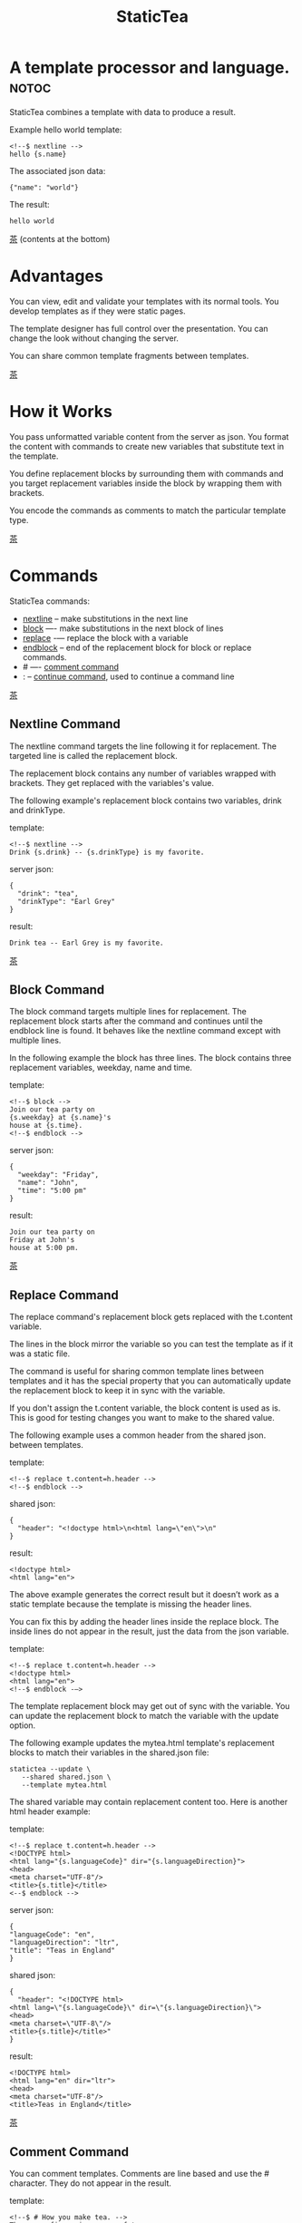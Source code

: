 #+TITLE: StaticTea
* A template processor and language. :notoc:

StaticTea combines a template with data to produce a result.

Example hello world template:

#+BEGIN_SRC
<!--$ nextline -->
hello {s.name}
#+END_SRC

The associated json data:

#+BEGIN_SRC
{"name": "world"}
#+END_SRC

The result:

#+BEGIN_SRC
hello world
#+END_SRC

[[#contents][茶]] (contents at the bottom)

* Advantages
:PROPERTIES:
:CUSTOM_ID: advantages
:END:

You can view, edit and validate your templates with its normal
tools.  You develop templates as if they were static pages.

The template designer has full control over the presentation.
You can change the look without changing the server.

You can share common template fragments between templates.

[[#contents][茶]]

* How it Works
  :PROPERTIES:
:CUSTOM_ID: how-it-works
:END:

You pass unformatted variable content from the server as json.
You format the content with commands to create new variables that
substitute text in the template.

You define replacement blocks by surrounding them with commands
and you target replacement variables inside the block by wrapping
them with brackets.

You encode the commands as comments to match the particular
template type.

[[#contents][茶]]

* Commands
:PROPERTIES:
:CUSTOM_ID: commands
:END:

StaticTea commands:

- [[#nextline-command][nextline]] -- make substitutions in the next line
- [[#block-command][block]] —- make substitutions in the next block of lines
- [[#replace-command][replace]] -— replace the block with a variable
- [[#endblock-command][endblock]] -- end of the replacement block for block or replace
  commands.
- # —- [[#comment-command][comment command]]
- : -- [[#continue-command][continue command]], used to continue a command line

[[#contents][茶]]

** Nextline Command
:PROPERTIES:
:CUSTOM_ID: nextline-command
:END:

The nextline command targets the line following it for
replacement. The targeted line is called the replacement block.

The replacement block contains any number of variables wrapped
with brackets.  They get replaced with the variables's value.

The following example's replacement block contains two variables,
drink and drinkType.

template:

#+BEGIN_SRC
<!--$ nextline -->
Drink {s.drink} -- {s.drinkType} is my favorite.
#+END_SRC

server json:

#+BEGIN_SRC
{
  "drink": "tea",
  "drinkType": "Earl Grey"
}
#+END_SRC

result:

#+BEGIN_SRC
Drink tea -- Earl Grey is my favorite.
#+END_SRC

[[#contents][茶]]

** Block Command
:PROPERTIES:
:CUSTOM_ID: block-command
:END:

The block command targets multiple lines for replacement. The
replacement block starts after the command and continues until
the endblock line is found. It behaves like the nextline command
except with multiple lines.

In the following example the block has three lines. The block
contains three replacement variables, weekday, name and time.

template:

#+BEGIN_SRC
<!--$ block -->
Join our tea party on
{s.weekday} at {s.name}'s
house at {s.time}.
<!--$ endblock -->
#+END_SRC

server json:

#+BEGIN_SRC
{
  "weekday": "Friday",
  "name": "John",
  "time": "5:00 pm"
}
#+END_SRC

result:

#+BEGIN_SRC
Join our tea party on
Friday at John's
house at 5:00 pm.
#+END_SRC

[[#contents][茶]]

** Replace Command
:PROPERTIES:
:CUSTOM_ID: replace-command
:END:

The replace command's replacement block gets replaced with the
t.content variable.

The lines in the block mirror the variable so you can
test the template as if it was a static file.

The command is useful for sharing common template lines between
templates and it has the special property that you can
automatically update the replacement block to keep it in sync
with the variable.

If you don't assign the t.content variable, the block content is
used as is.  This is good for testing changes you want to make to
the shared value.

The following example uses a common header from the shared json. between templates.

template:

#+BEGIN_SRC
<!--$ replace t.content=h.header -->
<!--$ endblock -->
#+END_SRC

shared json:

#+BEGIN_SRC
{
  "header": "<!doctype html>\n<html lang=\"en\">\n"
}
#+END_SRC

result:

#+BEGIN_SRC
<!doctype html>
<html lang="en">
#+END_SRC

The above example generates the correct result but it doesn’t
work as a static template because the template is missing the
header lines.

You can fix this by adding the header lines inside the replace
block. The inside lines do not appear in the result, just the
data from the json variable.

template:

#+BEGIN_SRC
<!--$ replace t.content=h.header -->
<!doctype html>
<html lang="en">
<!--$ endblock -—>
#+END_SRC

The template replacement block may get out of sync with the
variable.  You can update the replacement block to match the
variable with the update option.

The following example updates the mytea.html template's
replacement blocks to match their variables in the shared.json
file:

#+BEGIN_SRC
statictea --update \
   --shared shared.json \
   --template mytea.html
#+END_SRC

The shared variable may contain replacement content too.  Here is
another html header example:

template:

#+BEGIN_SRC
<!--$ replace t.content=h.header -->
<!DOCTYPE html>
<html lang="{s.languageCode}" dir="{s.languageDirection}">
<head>
<meta charset="UTF-8"/>
<title>{s.title}</title>
<--$ endblock -->
#+END_SRC

server json:

#+BEGIN_SRC
{
"languageCode": "en",
"languageDirection": "ltr",
"title": "Teas in England"
}
#+END_SRC

shared json:

#+BEGIN_SRC
{
  "header": "<!DOCTYPE html>
<html lang=\"{s.languageCode}\" dir=\"{s.languageDirection}\">
<head>
<meta charset=\"UTF-8\"/>
<title>{s.title}</title>"
}
#+END_SRC

result:

#+BEGIN_SRC
<!DOCTYPE html>
<html lang="en" dir="ltr">
<head>
<meta charset="UTF-8"/>
<title>Teas in England</title>
#+END_SRC

[[#contents][茶]]

** Comment Command
:PROPERTIES:
:CUSTOM_ID: comment-command
:END:

You can comment templates.  Comments are line based and use the #
character. They do not appear in the result.

template:

#+BEGIN_SRC
<!--$ # How you make tea. -->
There are five main groups of teas:
white, green, oolong, black, and pu'erh.
You make Oolong Tea in five time
intensive steps.
#+END_SRC

result:

#+BEGIN_SRC
There are five main groups of teas:
white, green, oolong, black, and pu'erh.
You make Oolong Tea in five time
intensive steps.
#+END_SRC

[[#contents][茶]]

** Continue Command
:PROPERTIES:
:CUSTOM_ID: continue-command
:END:

You can continue a long command line with the "\\" character at
the end before the postfix. The following line must be a continue
command.

The continue command allows you to continue adding statements
when you need more space. You can continue the continue command
too.

In the following example the nextline command continues on a
second line and third line.

template:

#+BEGIN_SRC
<!--$ nextline \-->
<!--$ : tea = 'Earl Grey'; \-->
<!--$ : tea2 = 'Masala chai' -->
{tea}, {tea2}
#+END_SRC

result:

#+BEGIN_SRC
Earl Grey, Masala chai
#+END_SRC

[[#contents][茶]]

** Endblock Command
:PROPERTIES:
:CUSTOM_ID: endblock-command
:END:

The endblock command ends the block and replace commands. Only
the endblock command ends them. All text until the endblock is
part of the replacement block. This includes lines that look like
commands. For example:

template:

#+BEGIN_SRC
<!--$ block -->
<!--$ # this is not a comment, just text -->
fake nextline
<!--$ nextline -->
<!--$ endblock -->
#+END_SRC

result:

#+BEGIN_SRC
<!--$ # this is not a comment, just text -->
fake nextline
<!--$ nextline -->
#+END_SRC

[[#contents][茶]]

* Replacement Block
:PROPERTIES:
:CUSTOM_ID: replacementblock
:END:

A replacement block is a group of contiguous lines in a
template. The block contains the variable content for
substitutions and you can repeat the block.

You mark the replacment block with a nextline, block or replace
command before it and an endblock command after it. The nextline
block is one line and it does not have an endblock.

You mark the variable content with brackets around the variables
inside the block.

You use repeating blocks to make lists and other repeating
content.

#+BEGIN_SRC
<!--$ block -->
This is the first line.
A line.
Another line.
This is the last line.
<!--$ endblock -->
#+END_SRC

* Statements
:PROPERTIES:
:CUSTOM_ID: statements
:END:

You format server content in variables you create in statements.

A statement is an expression consisting of a variable, an equal
sign, and a right hand side. The right hand side is either
another variable, a string, a number or a function. Here are some
examples:

#+BEGIN_SRC
tea = "Earl Grey"
num = 5
t.repeat = 8
nameLen = len(s.name)
name = concat(substr(s.name, 0, 7), "...")
#+END_SRC

Statements are allowed on the nextline, block and replace
commands. You can use multiple statements separated with
semicolons. If you need more space, you can continue the line
with the "\\" character at the end. Statements are executed from
left to right.

* Syntax
:PROPERTIES:
:CUSTOM_ID: syntax
:END:

A template consists of command lines and non-command lines.  The
command lines are line oriented and they have the same
form. There are no restrictions on the non-command lines in a
template.

Each command line is a comment to match the template type. The
beginning comment characters are called the prefix and the
optional ending comment characters are called the postfix. For
example, in an html template the prefix is "<!--$" and the
postfix is "-->". See [[#prefix-postfix][Prefix Postfix]] for more information.

The prefix starts at column 1. Next comes the command name. Statements
follow the command name, they are separated by semicolons and they may
flow through the following lines. At the end of the line is an
optional continuation character "\" then the optional postfix
then the end of line, either \r\n or \n.

The following chart shows a nextline command made up of two
lines. It has three statements: a=5, b=6 and c=5.

#+BEGIN_SRC
prefix
|     command
|     |        statements
|     |        |         continuation
|     |        |         |
|     |        |         |postfix
|     |        |         ||  newline
|     |        |         ||  |
<!--$ nextline a=5; b=6; \-->
<!--$ :        c=5        -->
#+END_SRC

A space or tab is required between a command and a statement,
otherwise you can use zero or more tabs and spaces where they are
allowed. Space isn't allowed before the prefix, after the
continuation or after the postfix or between the function name
and its opening parentheses. Here are a few single line examples:

#+BEGIN_SRC
<!--$nextline-->
<!--$ nextline -->
<!--$ nextline a=5   -->
<!--$ nextline a = 5 -->
<!--$ nextline num = len(tea_list); b=3 -->
<!--$ nextline num = len( tea_list ) ;b=3 -->
#+END_SRC

The statements may flow between lines. The following two nextline
commands are equivalent:

#+BEGIN_SRC
<!--$ nextline com = "Bigelow Tea Company" -->

<!--$ nextline com = "Big\-->
<!--$ : elow Tea Company" -->
#+END_SRC

You separate statements with semicolons. You can have blank
statements that do nothing.

#+BEGIN_SRC
<!--$ nextline a=1; b=2; c=3 -->
#+END_SRC

[[#contents][茶]]

* Variables
:PROPERTIES:
:CUSTOM_ID: variables
:END:

You use variables to create formatted content for a block and to
control how a command works. You create them in json files or in
template statements. Internally one dictionary exists for each of
the five types of variables, you access them with different
prefixes. Here are the prefixes and sections for each one.

- s. -- [[#json-variables][Server Json Variables]]
- h. -- [[#json-variables][Shared Json Variables]]
-    -- [[#local-variables][Local Variables]]
- g. -- [[#global-variables][Global Variables]]
- t. -- [[#tea-variables][Tea Variables]]

[[#contents][茶]]

** Json Variables
:PROPERTIES:
:CUSTOM_ID: json-variables
:END:

You pass variables to the template in json files.

The variables are defined by the top level dictionary items. Each
items's key is the name of a variable and the items's value is
the variables's value.

There are two types of json files, the server json and the shared
json. The server file populates the t.server dictionary and the
shared file populates the t.shared dictionary.

You can use multiple server and shared json files by specifying
multiple files on the command line. The files are processed
left to right which is important when there are duplicate
variables since the last one processed overwrites the previous
one.

The json null values get converted to the 0. Json True and False
get converted to 1 and 0.

You cannot change the json variables.

The server variables are stored in the t.server dictionary.

The shared variables are stored in the t.shared dictionary.

To give full control of the presentation to the template
designers, the server json shouldn't contain any presentation
data.

The shared json is created by the template designer for sharing
common template fragments and other presentation needs.

[[#contents][茶]]

** Local Variables
   :PROPERTIES:
   :CUSTOM_ID: local-variables
   :END:

You create local variables with template statements.  They are
local to the block where they are defined.  They are processed
from left to right.  There is no prefix for local variables. They
are stored in the t.local dictionary. The local variables are
cleared and recalculated for each repeated block.

[[#contents][茶]]

** Global Variables
    :PROPERTIES:
    :CUSTOM_ID: global-variables
    :END:

Like local variables, you create global variables with template
statements.  All blocks have access to them.  You access them
with "g." prefix.  They are stored in the t.global dictionary.


  [[#contents][茶]]

** Tea Variables
    :PROPERTIES:
    :CUSTOM_ID: tea-variables
    :END:

  The built in tea variables are prefixed with "t." and they
  control how the replacement block works.

  - [[#tcontent][t.content]] -- content of the replace block
  - [[#tlocal][t.local]] -- dictionary containing the current block's local variables.
  - [[#tglobal][t.global]] -- dictionary containing the global variables.
  - [[#tmaxrepeat][t.maxRepeat]] -- maximum number of times to repeat the block
  - [[#tmaxlines][t.maxLines]] -- maximum number of replacementblock lines (lines before endblock)
  - [[#toutput][t.output]] -- where the block output goes
  - [[#trepeat][t.repeat]] -- controls how many times the block repeats
  - [[#trow][t.row]] -- the current row number of a repeating block
  - [[#tserver][t.server]] -- dictionary containing the server variables
  - [[#tshared][t.shared]] -- dictionary containing the shared variables

[[茶]]

*** t.content
    :PROPERTIES:
    :CUSTOM_ID: tcontent
    :END:

 The t.content variable determines what content to use for the
 whole replace block.

 When the t.content is not set, the block content is used like a
 block command except a warning message is output. This is good
 for testing changes you want to make to the shared value and the
 warning reminds you to set the variable when done.

 The variable only applies to the replace command. See the [[#replace-command][replace
 command]] section for an example.

 [[#contents][茶]]

*** t.local
    :PROPERTIES:
    :CUSTOM_ID: tlocal
    :END:

 The t.local variable is the dictionary of local variables for the
 current command.

 [[#contents][茶]]

*** t.global
    :PROPERTIES:
    :CUSTOM_ID: tglobal
    :END:

 The t.global variable is the dictionary of the global variables.

 [[#contents][茶]]

*** t.maxRepeat
    :PROPERTIES:
    :CUSTOM_ID: tmaxrepeat
    :END:

 The t.maxRepeat variable determines the maxiumum times a block
 can repeat.  The default is 100.  A warning message is output
 when you try to assign a bigger number to t.repeat and the value
 is clipped to the maximum.

 It prevents the case where you mistakenly assign a giant number,
 and it allows you to design your template to work well for the
 expected range of blocks.

 You can increase this value to support more blocks by setting the
 t.maxRepeat variable.

 [[#contents][茶]]

*** t.maxLines
    :PROPERTIES:
    :CUSTOM_ID: tmaxlines
    :END:

 The t.maxLines variable determines the maximum lines in a
 replacement block.

 StaticTea reads lines looking for the endblock.  By default, if
 it is not found in 10 lines, the 10 lines are used for the block
 and a warning is output. This catches the case where you forget
 the endblock command.

 You can increase this value to support blocks with more lines by
 setting the t.maxLines system variable.

 #+BEGIN_SRC
 <!--$ block t.maxLines=20 -->
 #+END_SRC

 [[#contents][茶]]

*** t.output
    :PROPERTIES:
    :CUSTOM_ID: toutput
    :END:

The t.output variable determines where the block output goes.  By
default it goes to the result file specified when you run
statictea.

- "result" -- the block output goes to the result file (default)
- "stderr" -- the block output goes to standard error
- "log" -- the block output goes to the log file
- "skip" -- the block is skipped

You can use the stderr option to write your own warning messages.

template:

#+BEGIN_SRC
<!--$ nextline \-->
<!--$ : t.output = if( \-->
<!--$ :   exists("s.admin"), "skip", \-->
<!--$ :   "stderr"); \-->
<!--$ : msg = concat( \-->
<!--$ :   template(), "(", \-->
<!--$ :   getLineNumber(), ")", \-->
<!--$ :   "missing admin var") -->
{msg}
#+END_SRC

result:

#+BEGIN_SRC
template.html(45): missing admin var
#+END_SRC

[[#contents][茶]]

*** t.repeat
    :PROPERTIES:
    :CUSTOM_ID: trepeat
    :END:

 The t.repeat variable is a number that tells how many times to
 repeat the block.

 You use the t.row variable to customize each block.  Each time
 the block repeats the local variables get recalculated.

 By default the block is output once. A value of zero means don't
 show the block at all.

 For the following example, the number of items in tea_list is
 assigned to the t.repeat variable which outputs the block five
 times.

 template:

 #+BEGIN_SRC
 <!--$ nextline t.repeat = len(s.tea_list); \-->
 <!--$ : tea = get(s.tea_list, t.row) -->
  * {tea}
 #+END_SRC

 server json:

 #+BEGIN_SRC
 {
 "tea_list": [
    "Black",
    "Green",
    "Oolong",
    "Sencha",
    "Herbal"
  ]
 }
 #+END_SRC

 result:

 #+BEGIN_SRC
  * Black
  * Green
  * Oolong
  * Sencha
  * Herbal
 #+END_SRC

 The following example builds an html select list of tea companies
 with the Twinings company selected and it shows how to access
 values from dictionaries.

 template:

 #+BEGIN_SRC
 <h3>Tea Companies</h3>
 <select>
 <!--$ nextline t.repeat=len(s.companyList); \-->
 <!--$ : d = get(s.companyList, t.row); \-->
 <!--$ : company = get(d, "company"); \-->
 <!--$ : selected = get(d, "selected", 0); \-->
 <!--$ : current=if(selected, ' selected="selected"', "") -->
  <option{current}>{company}</option>
 </select>
 #+END_SRC

 server json:

 #+BEGIN_SRC
 {
 "companyList": [
    {"company": "Lipton"},
    {"company": "Tetley"},
    {"company": "Twinings, "selected": 1},
    {"company": "American Tea Room"},
    {"company": "Argo Tea"},
    {"company": "Bigelow Tea Company"}
  ]
 }
 #+END_SRC

 result:

 #+BEGIN_SRC
 <h3>Tea Companies</h3>
 <select>
  <option>Lipton</option>
  <option>Tetley</option>
  <option>selected="selected">Twinings</option>
  <option>Argo Tea</option>
  <option>American Tea Room</option>
  <option>Bigelow Tea Company</option>
 </select>
 #+END_SRC

 Setting t.repeat to 0 is good for building test lists.

 When you view the following template fragment in a browser it
 shows one item in the list.

 template:

 #+BEGIN_SRC
 <h3>Tea</h3>
 <ul>
 <!--$ nextline t.repeat = len(s.teaList); \-->
 <!--$ : tea = get(s.teaList, t.row) -->
  <li>{tea}</li>
 </ul>
 #+END_SRC

 To create a static page that has more products for better testing
 you could use the repeat variable like this:

 template:

 #+BEGIN_SRC
 <h3>Tea</h3>
 <ul>
 <!--$ nextline t.repeat = len(s.teaList) \-->
 <!--$ : tea = get(s.teaList, t.row) -->
  <li>{tea}</li>
 <!--$ block t.repeat = 0 -->
  <li>Black</li>
  <li>Green</li>
  <li>Oolong</li>
  <li>Sencha</li>
  <li>Herbal</li>
 <!--$ endblock -->
 </ul>
 #+END_SRC

 server json:

 #+BEGIN_SRC
 {
  "teaList": [
    "Chamomile",
    "Chrysanthemum",
    "White",
    "Puer"
  ]
 }
 #+END_SRC

 result:

 #+BEGIN_SRC
 <h3>Tea</h3>
 <ul>
  <li>Chamomile</li>
  <li>Chrysanthemum</li>
  <li>White</li>
  <li>Puer</li>
 </ul>
 #+END_SRC

 [[#contents][茶]]

*** t.row
    :PROPERTIES:
    :CUSTOM_ID: trow
    :END:

The t.row variable contains the current row number for blocks
that repeat. The row numbers start at 0 and increases.  You use it
to format lists and other repeating content in the template.

Here is an example using the row variable.  In the example the
row number is used in three places.

template:

#+BEGIN_SRC
<!--$ nextline t.repeat=len(s.companies); \-->
<!--$ : company = get(s.companies, t.row); \-->
<!--$ : num = add(t.row, 1) -->
<li id="r{t.row}>{num}. {company}</li>
#+END_SRC

server json:

#+BEGIN_SRC
{
  "companies": [
    "Mighty Leaf Tea",
    "Numi Organic Tea",
    "Peet's Coffee & Tea",
    "Red Diamond"
  ]
}
#+END_SRC

result:

#+BEGIN_SRC
  <li id="r0">1. Mighty Leaf Tea</li>
  <li id="r1">2. Numi Organic Tea</li>
  <li id="r2">3. Peet's Coffee & Tea</li>
  <li id="r3">4. Red Diamond</li>
#+END_SRC


 [[#contents][茶]]

*** t.server
    :PROPERTIES:
    :CUSTOM_ID: tserver
    :END:

 The t.server variable is a dictionary containing the server json variables.

*** t.shared
    :PROPERTIES:
    :CUSTOM_ID: tshared
    :END:

 The t.shared variable is a dictionary containing the shared json variables

 [[#contents][茶]]

* Types
:PROPERTIES:
:CUSTOM_ID: types
:END:

StaticTea variable types:

- [[#string][string]]
- [[#integer][integer]]
- [[#float][float]]
- [[#dictionary][dictionary]]
- [[#list][list]]

[[#contents][茶]]

** String
:PROPERTIES:
:CUSTOM_ID: string
:END:

You define a string with single or double quotes and use them in
statements. You encode strings as unicode utf-8.  Invalid utf-8
sequences generate a warning and the statement is skipped.

Literal strings are limited to 256 bytes, if you need a longer
string define it in a json file.

example strings:

- "this is a string"
- 'using single quotes'
- "You can store black teas longer than green teas."
- "100"

example usage:

#+BEGIN_SRC
<!--$ nextline tea = "Earl Grey" -->
<h2>{tea}</h2>
#+END_SRC

result:

#+BEGIN_SRC
<h2>Earl Grey</h2>
#+END_SRC

[[#contents][茶]]

** Integer
:PROPERTIES:
:CUSTOM_ID: integer
:END:

An integer is a 64 bit signed number.  Plus signs are not used
with numbers.

Example numbers:

#+BEGIN_SRC
12345
0
-8823
42
#+END_SRC

[[#contents][茶]]

** Float
:PROPERTIES:
:CUSTOM_ID: float
:END:

A float is a 64 bit real number, it has a decimal point and
starts with a digit or minus sign.

Example floats:

#+BEGIN_SRC
3.14159
24.95
.123
-34.0
#+END_SRC

[[#contents][茶]]

** Dictionary
:PROPERTIES:
:CUSTOM_ID: dictionary
:END:

You access dictionary items with the get function and you define them in the
json files.

[[#contents][茶]]

** List
:PROPERTIES:
:CUSTOM_ID: list
:END:

Like dictionaires, you access list items with the get function and you
define them in the json files.

[[#contents][茶]]

* Run StaticTea
:PROPERTIES:
:CUSTOM_ID: run-statictea
:END:

You run StaticTea from the command line. You specify the template
file to process along with the json data files and a result file
is generated.

- Warning messages go to standard error.
- If you don't specify the result argument, the result goes to standard out.
- If you specify "stdin" for the template, the template comes
  from stdin.

The example below shows a typical invocation which specifies four
file arguments, the server json, the shared json, the template
and the result.

#+BEGIN_SRC
statictea \
  --server server.json \
  --shared shared.json \
  --template template.html \
  --result result.html
#+END_SRC

The StaticTea command line options:

- help -- show options and usage documentation.
- version -- outputs the version number.
- server -- the server json file(s), you can specify multiple.
- shared -- the shared json file(s), you can specify multiple.
- template -- the template file, or "stdin".
- result -- the result file, or standard out when not specified.
- update -- update the template replace blocks. See the
  [[#replace-command][Replace Command]].
- prepost -- add a command prefix and postfix, you can specify
  multiple. When you specify values, the defaults are no longer
  used. See the [[#prefix-postfix][Prefix Postfix]] section.

[[#contents][茶]]

* Miscellaneous
:PROPERTIES:
:CUSTOM_ID: miscellaneous
:END:

Miscellaneous topics:

- [[#warning-messages][Warning Messages]]
- [[#prefix-postfix][Prefix Postfix]]
- [[#encoding-and-line-endings][Encoding and Line Endings]]
- [[#log-file][Log File]]
- [[#limits][Limits]]
- [[#system-defaults][System Defaults]]

** Warning Messages
   :PROPERTIES:
   :CUSTOM_ID: warning-messages
   :END:

 When StaticTea detects a problem, a warning message is written to
 standard error, the problem is skipped, and processing
 continues.

 For example, if a variable in a replacement block is used but it
 doesn't exist, the bracketed variable remains as is in the
 result, and a message is output to standard error. There are many
 other potential warnings.

 It’s good style to change your template or json to be free of
 messages.

 Each warning message shows the file and line number where the
 problem happened.

 example messages:

 - tea.html(45): w1: Unknown server variable: teaMaster.
 - tea.html(45): w2: The postfix is missing.
 - tea.html(45): w3: The command line doesn't have a valid
   command, found: blocker.
 - tea.html(45): w4: Unknown system variable: t.asdf.
 - tea.html(45): w5: Server json file not found: server.json.
 - tea.html(45): w6: Unable to parse server.json.

 The statictea program returns 0 when no message gets
 output to standard error, else it returns 1.

 Example of running statictea when a variable is missing:

 template:

 #+BEGIN_SRC
 <!--$ block -->
 You're a {s.webmaster},
 I'm a {s.teaMaster}!
 <!--$ endblock -->
 #+END_SRC

 server json:

 #+BEGIN_SRC
 {
   "webmaster": "html wizard"
 }
 #+END_SRC

 stderr:

 #+BEGIN_SRC
 template.html(2): w1: Unknown server variable: s.teaMaster
 #+END_SRC

 result:

 #+BEGIN_SRC
 You're a html wizard,
 I'm a {s.teaMaster}!
 #+END_SRC

 You can write your own warning messages using the system t.output
 set to stderr. In the following example a warning message is
 written to standard error when the server admin variable is
 missing. When it is not missing nothing gets output.

 template:

 #+BEGIN_SRC
 <--$ nextline t.output = if( \-->
 <--$ : exists("admin"), "skip", "stderr") -->
 warning: the admin variable is missing
 #+END_SRC

 [[#contents][茶]]

** Prefix Postfix
   :PROPERTIES:
   :CUSTOM_ID: prefix-postfix
   :END:

 You make the template commands look like comments tailored for
 your template file type. This allows you to edit the template
 using its native editor and run other native tools.  For example,
 you can edit a StaticTea html template with an html editor and
 validate it online with w3.org's validator.

 Comment syntax varies depending on the type of template file and
 sometimes depending on the location within the file. StaticTea
 supports several varieties and you can specify others.

 You want to distinguish StaticTea commands from normal comments
 when you create your own. The convention is to add a $ as the
 last character of the prefix and only use $ with StaticTea
 commands and space for normal comments.

 Built in Prefixes:

 - html: <!--$ and -->
 - html: &lt;!--$ and --&gt; for textarea elements
 - bash: #$
 - config files: ;$
 - C++: //$
 - C language: ​/\star$ and \star​/

 You can define other comment types on the command line using the
 prepost option one or more times. When you specify your own
 prepost values, the defaults no longer exist so you have control
 of which prefixes get used.

 You separate the prefix from the postfix with one space and the
 postfix is optional.

 examples:

 #+BEGIN_SRC
 --prepost="@$ |"
 --prepost="[comment$ ]"
 --prepost="#[$ ]#"
 #+END_SRC

 [[#contents][茶]]

** Encoding and Line Endings
:PROPERTIES:
:CUSTOM_ID: encoding-and-line-endings
:END:

 Templates are utf-8 encoded.  Two line endings are supported on
 all platforms: LF, and CR/LF.  Line endings are preserved.  The
 template syntax only uses ascii except unicode characters are used
 in quoted strings.

 [[#contents][茶]]

** Log File
   :PROPERTIES:
   :CUSTOM_ID: log-file
   :END:

 The log file contains timing, memory usage and low priority
 warnings. The log file, statictea.log, is created in the current
 folder (system default log location?).  Log information is
 appended to the file and it grows without bounds. Make sure to
 setup log rotation. When the file size exceeds 1 GB a warning
 message is generated.

 [[#contents][茶]]

** Limits
 :PROPERTIES:
   :CUSTOM_ID: limits
   :END:

 There is no limit on the size of the template. However there are
 several limits on variables and commands.

 Having limits may seem restrictive but there are many reasons for
 them.

 - It catches common mistakes, like missing the end block.
 - The limits tells how to best use the program.
 - It's easier to test the limits and verify the warning messages.
 - It's easier to optimize the code when the limits are defined.

 You can override the t.maxLine and t.maxRepeat limits but not
 others. Here are the limits:

 - t.maxLines -- number of lines before the end block
   command. Useful when you forget to end the block. You can
   override this with bigger or smaller values.  Default 10.
 - t.maxRepeat -- maximum number of times to repeat a block.
 - Maximum command line length -- 1024 characters.
 - Maximum variable name length -- 64 characters, 66 including
   option prefix.
 - Maximum literal string length -- 256 bytes. Use json for
   longer strings.

 [[#contents][茶]]

** System Defaults
:PROPERTIES:
   :CUSTOM_ID: system-defaults
   :END:

You can use the system variables in a replacement block to see
their default values. The following example shows the default
values of some of the system variables.

template:

#+BEGIN_SRC
<!--$ block -->
Defaults:
  t.local = {t.local}
  t.global = {t.global}
  t.maxLines = {t.maxLines}
  t.maxRepeat = {t.maxRepeat}
  t.output = {t.output}
  t.repeat = {t.repeat}
  t.server = {t.server}
<!--$ endblock -->
#+END_SRC

result:

#+BEGIN_SRC
Defaults:
  t.local = {}
  t.global = {}
  t.maxLines = 10
  t.maxRepeat = 100
  t.output = "result"
  t.repeat = 1
  t.server = {}
#+END_SRC

 [[#contents][茶]]

* Functions
:PROPERTIES:
:CUSTOM_ID: functions
:ORDERED:  t
:END:

You use a function in a statement to generate a value. You either
assign the value to a variable or you pass it to another function.

Functions can take zero or more parameters and return a
value. Some functions have optional parameters.

List of functions:

- [[#case][case()]] -- generalized if function
- [[#cmp][cmp()]] -- spaceship compare function <=>
- [[#concat][concat()]] -- concatenate strings
- [[#convert][convert()]] -- convert variable to a different type
- [[#currency][currency()]] -- format currency
- [[#exists][exists()]] -- whether a variables exists
- [[#find][find()]] -- find a substring in a string
- [[#format][format()]] -- format a string or a number
- [[#get][get()]] -- get an element from a list or dictionary
- [[#if][if()]] -- if function
- [[#len][len()]] -- length of string, list or dictionary
- [[#lineNumber][lineNumber()]] -- the current line number
- [[#quotehtml][quoteHtml]] -- replace html special characters
- [[#sizes][sizes()]] -- format bytes counts, KB, MB, GB, etc.
- [[#substr][substr()]] -- extract a substring from a string by indexes
- [[#time][time()]] -- format the date and time.
- [[#template][template()]] -- the filename of the current template
- [[#version][version()]] -- the current version and version checker

[[#contents][茶]]

** case()
:PROPERTIES:
:CUSTOM_ID: case
:END:

The case function is a generalized if statement.  You use it to
preform different actions depending on a condition.

It requires at least two parameters, the condition and the "else"
case.

The rest of the parameters you specify in pairs, the first is the
case value and the second is the return value when the condition
matches that case.

When none of the cases match the condition, the else case is
used.

For the example below the abbr variable is set to an abbreviation
depending on the type of tea.

template:

#+BEGIN_SRC
<--$ nextline \-->
<--$ : abbr = case( \-->
<--$ : s.tea, "unknown",  \-->
<--$ : 'Darjeeling', "Darj",  \-->
<--$ : "Earl Gray", "EG") -->
The abbreviation for {s.tea} is {s.abbr}.
#+END_SRC

server json:

#+BEGIN_SRC
{
  "tea": "Darjeeling"
}
#+END_SRC

result:

#+BEGIN_SRC
The abbreviation for Darjeeling is Darj.
#+END_SRC

The if statement is shorthand for a simple case:

#+BEGIN_SRC
if(cond, v1, v2)
#+END_SRC
is equivalent to:
#+BEGIN_SRC
case(cond, v2, 1, v1)
#+END_SRC

[[#contents][茶]]

** cmp()
:PROPERTIES:
:CUSTOM_ID: cmp
:END:

The cmp function compares two variables, either numbers or
strings (both the same type), and returns whether the first
parameter is less than, equal to or greater than the second
parameter. It returns -1 for less, 0 for equal and 1 for greater
than. The optional third parameter compares strings case
insensitive when it is 1. Added in version 0.1.0.

template:

#+BEGIN_SRC
#$ block \
#$ : cond1 = cmp(4, 5); \
#$ : cond2 = cmp(2, 2); \
#$ : cond3 = cmp(5, 4); \
#$ : cond4 = cmp("abc", "abd"); \
#$ : cond5 = cmp("abc", "ABC", 1)
cmp(4, 5) returns {cond1}
cmp(2, 2) returns {cond2}
cmp(5, 4) returns {cond3}
cmp("abc", "abd") returns {cond4}
cmp("abc", "ABC") returns {cond5}
#$ endblock
#+END_SRC

result:

#+BEGIN_SRC
cmp(4, 5) returns -1
cmp(2, 2) returns 0
cmp(5, 4) returns 1
cmp("abc", "abd") returns -1
cmp("abc", "ABC") returns 0
#+END_SRC

Here is another example using cmp to "ellipsize" a string when it
gets long. The following example ellipsizes when a name is longer
than 10 bytes.

#+BEGIN_SRC
<!--$ # If the name is longer than 10 characters, -->
<!--$ # clip it to 7 and add "...".               -->
<!--$ nextline                                   \-->
<!--$ : cmp = cmp(len(s.name), 10);              \-->
<!--$ : name = case(cmd, s.name                  \-->
<!--$ : 1, concat(substr(s.name, 0, 7), "..."))   -->
#+END_SRC

[[#contents][茶]]

** concat()
:PROPERTIES:
:CUSTOM_ID: concat
:END:

The concat function concatenates strings. You can specify 2 or
more string parameters. The following example also shows using
the "#$" prefix:

#+BEGIN_SRC
#$ block \
#$ : x3 = concat("Tea", "Time"); \
#$ : x4 = concat("Tea", " ",  "Time")
concat("Tea", "Time") => '{x3}'
concat("Tea", " ",  "Time") => '{x4}'
#$ endblock
#+END_SRC

Result:

#+BEGIN_SRC
concat("Tea", "Time") => 'TeaTime'
concat("Tea", " ",  "Time") => 'Tea Time'
#+END_SRC

[[#contents][茶]]

** convert()
:PROPERTIES:
:CUSTOM_ID: convert
:END:

The convert function converts variables from one type to
another. From int to float, float to int, string to int and
string to float. It takes two or three parameters. The first
parameter is the variable to convert, the second parameter is the
type name to convert to, and the third parameter tells how to
convert.  If the variable to convert is a string, it must look
like a number.

Note: if you want to convert a number to a string, use the format
function.

Conversion Combinations:

- int to float
- float to int, with round options
- string to int with round options
- string to float

Round Options:

- "round" - rounds to the nearest int, when equal rounds up.
- "floor" - uses int below.
- "ceiling" - uses int above.

#+BEGIN_SRC
#$ block \
#$ : v1 = convert(5.6, "int", "round"); \
#$ : v2 = convert(2.3, "int", ceiling); \
#$ : v3 = convert(2.7, "int", "floor"); \
#$ : v4 = convert(333, "float"); \
#$ : v5 = convert("5.6", "int", "round"); \
#$ : v6 = convert("2.3", "int", ceiling); \
#$ : v7 = convert("2.7", "int", "floor"); \
#$ : v8 = convert("333", "float"); \

convert(5.6, "int", "round") => {v1}
convert(2.3, "int", ceiling) => {v2}
convert(2.7, "int", "floor") => {v3}
convert(333, "float") => {v4}
convert("5.6", "int", "round") => {v5}
convert("2.3", "int", ceiling) => {v6}}
convert("2.7", "int", "floor") => {v7}
convert("333", "float") => {v8}
#$ endblock
#+END_SRC

result:

#+BEGIN_SRC
convert(5.6, "int", "round") => 6
convert(2.3, "int", ceiling) => 3
convert(2.7, "int", "floor") => 2
convert(333, "float") => 333.0
convert("5.6", "int", "round") => 6
convert("2.3", "int", ceiling) => 3
convert("2.7", "int", "floor") => 2
convert("333", "float") => 333.0
#+END_SRC


[[#contents][茶]]

** exists()
:PROPERTIES:
:CUSTOM_ID: exists
:END:

The exists function takes one string parameter which is the name
of a variable. It returns 1 when a variable exists, else it
returns 0.

template:

#+BEGIN_SRC
<--$ block a = "apple"; \-->
<--$ : ax = exists("a"); \-->
<--$ : bx = exists("b") -->
exists("a") => {ax}
exists("b") => {bx}
<--$ endblock -->
#+END_SRC

result:

#+BEGIN_SRC
exists("a") => 1
exists("b") => 0
#+END_SRC

[[#contents][茶]]

** currency()
:PROPERTIES:
:CUSTOM_ID: currency
:END:

The currency function formats numbers as currency.

[[#contents][茶]]

** find()
:PROPERTIES:
:CUSTOM_ID: find
:END:

The find function searches a string for a substring and returns
its position when found. When not found it returns -1. Positions
start at 0.

template:

#+BEGIN_SRC
<--$ nextline \-->
<--$ pos = find("Tea time at 4:00.", "time") -->
{pos}
#+END_SRC

result:

#+BEGIN_SRC
4
#+END_SRC

[[#contents][茶]]

** get()
:PROPERTIES:
:CUSTOM_ID: get
:END:

You use the get function to access list or dictionary
values. It takes three parameters. The first is the list or
dictionary to use. The second is the key name for dictionaries or
the index for lists. The third optional parameter is the default
value when the item doesn't exist. If you don't specify the
default, a warning is generated when the item doesn't exist and
the statement is skipped.

#+BEGIN_SRC
var = get(t.server, "tea", "Earl Grey")
var = get(t.server, 0, "Earl Grey")
#+END_SRC

[[#contents][茶]]

** if()
:PROPERTIES:
:CUSTOM_ID: if
:END:

You use the if function to select a value based on a condition.

The if function has three parameters. The first parameter is the
condition value (1 or not 1), the second is the true case (1 case) and the
third is the else case (not 1 case).  When the condition value is 1, the second
parameter is returned, else the third parameter is returned.

The following example uses the template system to show how it
works.

template:

#+BEGIN_SRC
<--$ block \-->
<--$ : var1=if(1, 'dog', 'cat'), \-->
<--$ : var2=if(0, 'dog', 'cat'), \-->
<--$ : var3=if(8, 'dog', 'cat'), -->

if(1, 'dog', 'cat') => {var1}
if(0, 'dog', 'cat') => {var2}
if(8, 'dog', 'cat') => {var3}
<--$ endblock -->
#+END_SRC

result:

#+BEGIN_SRC

if(1, 'dog', 'cat') -> dog
if(0, 'dog', 'cat') -> cat
if(8, 'dog', 'cat') -> cat
#+END_SRC

[[#contents][茶]]

** format()
:PROPERTIES:
:CUSTOM_ID: format
:END:

The format function is a powerful way to format your
variables. You can left, right or center the variable.  You can
specify the number of digits after the decimal point and other
things. For all the details see: https://nim-lang.org/docs/strformat.html.

template:

#+BEGIN_SRC
<--$ nextline cost=format(".2f", s.cost)-->
Kathleen spent ${cost} on tea for Steve's birthday.
#+END_SRC

server json:

#+BEGIN_SRC
{
  "cost": 52.436789
}
#+END_SRC

result:

#+BEGIN_SRC
Kathleen spent $52.44 on tea for Steve's birthday.
#+END_SRC

[[#contents][茶]]

** len()
:PROPERTIES:
:CUSTOM_ID: len
:END:

The len function takes one parameter and returns the number of
characters in a string (not bytes), the number of elements in a
list or the number of elements in a dictionary.  Added in version
0.1.0.

#+BEGIN_SRC
<!--$ block \-->
<!--$ : length = len("Tetley"); \-->
<!--$ : listLen = len(tea_list); \-->
<!--$ : serverLen = len(t.server) -->
The Tetley name has {length} characters.
The tea list has {listlen} elements.
The server json dictionary has {serverLen} elements.
<!--$ endblock -->
#+END_SRC

json:

#+BEGIN_SRC
{
"tea_list": [
    {"tea": "Black"},
    {"tea": "Green"},
    {"tea": "Oolong"},
    {"tea": "Sencha"},
    {"tea": "Herbal"}
  ]
}
#+END_SRC

result:

#+BEGIN_SRC
The Tetley name has 6 characters.
The tea list has 5 elements.
The server json dictionary has 1 elements.
#+END_SRC

[[#contents][茶]]

** lineNumber()
:PROPERTIES:
:CUSTOM_ID: lineNumber
:END:

Return the line in the template where the function is called.

[[#contents][茶]]

** quoteHtml()
:PROPERTIES:
:CUSTOM_ID: quoteHtml
:END:

The quoteHtml replaces special html characters with equivalents.

[[#contents][茶]]

** sizes()
:PROPERTIES:
:CUSTOM_ID: sizes
:END:

The sizes function formats a number as a number of byres, KB, MB,
GB, etc.

[[#contents][茶]]

** substr()
:PROPERTIES:
:CUSTOM_ID: substr
:END:

The substr function extracts a substring from a string by
indexes. The first parameter is the string to operate on, the
second is the starting index of the substring to extract and the
third is the ending index (one past it). The third parameter is
optional and defaults to one past the end of the string. The end
minus the start is equal to the length of the substring.

Showing the indexes under Earl Grey helps to understand how the
function works.

#+BEGIN_SRC
Earl Grey
0123456789
#+END_SRC

template:

#+BEGIN_SRC
<--$ nextline \-->
<--$ : sub1 = substr("Earl Grey", 5) \-->
<--$ : sub2 = substr("Earl Grey", 0, 4) -->
sub1 = {sub1}, sub2 = {sub2}
#+END_SRC

result:

#+BEGIN_SRC
sub1 = Grey, sub2 = Earl
#+END_SRC

[[#contents][茶]]

** time()
:PROPERTIES:
:CUSTOM_ID: time
:END:

The time function formats date and time values.

[[#contents][茶]]

** template()
:PROPERTIES:
:CUSTOM_ID: template
:END:

Return the template filename. It takes one optional string
parameter:

- "basename" -- returns the name without any path information,
  which is the default.
- "passed" -- returns the template name passed to statictea.

[[#contents][茶]]

** version()
:PROPERTIES:
:CUSTOM_ID: version
:END:

You use the version function to get the current version of
StaticTea or to verify that the version you are running works
with your template.

The version function takes 0, 1 or 2 parameters. The first parameter
is the minimum version supported and the second parameter is the
maximum version supported.

The default minimum is 0.0.0 and the default maximum is anything.

If the current version is below the minimum or above the maximum,
the function outputs a message to standard error.

You can use the function multiple times for fine grain checking.

StaticTea uses [[https://semver.org/][Semantic Versioning]] with the added restrictions
that each version component is limited to three digits and all
components have at least one digit.

Below is typical useage:

template:

#+BEGIN_SRC
<--$ nextline version=version("1.20.3", "3.4.005") -->
<-- StaticTea current version is: {version}. -->
#+END_SRC

result:

#+BEGIN_SRC
<-- StaticTea current version is: 1.9.0. -->
#+END_SRC

If the current version is not between the min and max, a message
is output to standard error.  Example messages:

stdout:

#+BEGIN_SRC
tea.html(45): w22: The current version 4.0.2 is greater than the maximum
allowed verion of 3.4.005.

tea.html(45): w23: The current version 1.0.0 is less than the minumum
allowed verion of 1.20.3.
#+END_SRC

[[#contents][茶]]

* Contents :notoc:
:PROPERTIES:
:CUSTOM_ID: contents
:END:

# You run the command below to make the table of contents. Copy
# to scratch to remove the leading pound signs.
# grep '^\* ' readme.org | grep -v ":notoc" | cut -c 3- | \
# awk '{a = $0; gsub(" ", "-", a); printf "- [[#%s][%s]]\n", tolower(a), $0 }'

- [[#advantages][Advantages]]
- [[#how-it-works][How it Works]]
- [[#commands][Commands]]
- [[#replacementblock][Replacement Block]]
- [[#statements][Statements]]
- [[#syntax][Syntax]]
- [[#variables][Variables]]
- [[#types][Types]]
- [[#run-statictea][Run StaticTea]]
- [[#miscellaneous][Miscellaneous]]
- [[#functions][Functions]]

* Tea Info                                                            :notoc:

Tea is the most popular manufactured drink consumed in the world,
equaling all others – including coffee, soft drinks, and alcohol
– combined. -- Wikipedia -- Macfarlane, Alan; Macfarlane, Iris
(2004). The Empire of Tea. The Overlook Press. p. 32. ISBN
978-1-58567-493-0.

